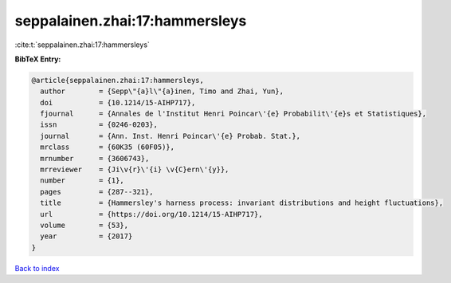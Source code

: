 seppalainen.zhai:17:hammersleys
===============================

:cite:t:`seppalainen.zhai:17:hammersleys`

**BibTeX Entry:**

.. code-block:: bibtex

   @article{seppalainen.zhai:17:hammersleys,
     author        = {Sepp\"{a}l\"{a}inen, Timo and Zhai, Yun},
     doi           = {10.1214/15-AIHP717},
     fjournal      = {Annales de l'Institut Henri Poincar\'{e} Probabilit\'{e}s et Statistiques},
     issn          = {0246-0203},
     journal       = {Ann. Inst. Henri Poincar\'{e} Probab. Stat.},
     mrclass       = {60K35 (60F05)},
     mrnumber      = {3606743},
     mrreviewer    = {Ji\v{r}\'{i} \v{C}ern\'{y}},
     number        = {1},
     pages         = {287--321},
     title         = {Hammersley's harness process: invariant distributions and height fluctuations},
     url           = {https://doi.org/10.1214/15-AIHP717},
     volume        = {53},
     year          = {2017}
   }

`Back to index <../By-Cite-Keys.html>`_
